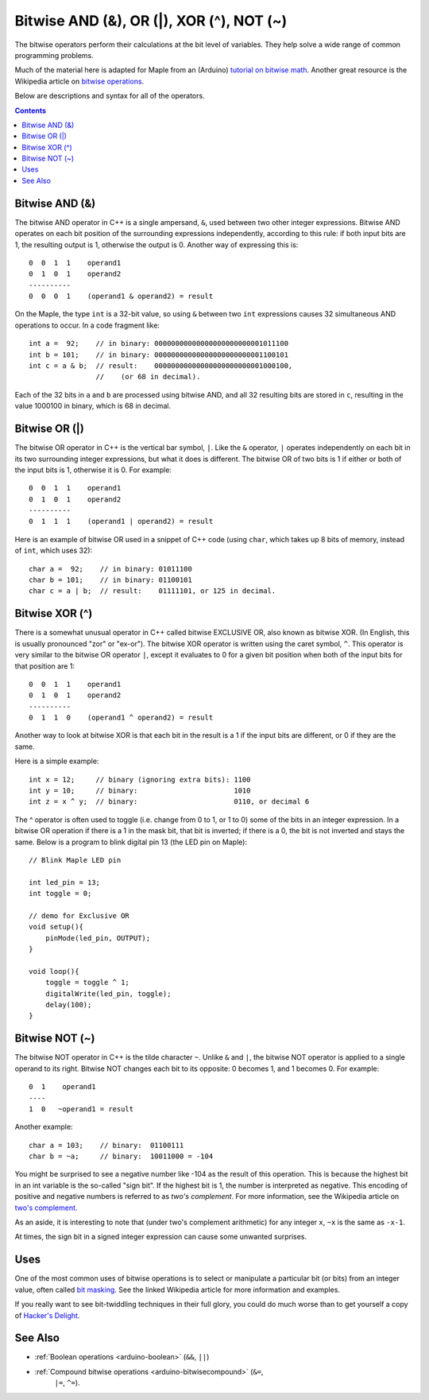 .. highlight:: cpp

.. _arduino-bitwisemath:

Bitwise AND (&), OR (\|), XOR (^), NOT (~)
==========================================

The bitwise operators perform their calculations at the bit level of
variables. They help solve a wide range of common programming
problems.

Much of the material here is adapted for Maple from an (Arduino)
`tutorial on bitwise math
<http://www.arduino.cc/playground/Code/BitMath>`_\ .  Another great
resource is the Wikipedia article on `bitwise operations
<http://en.wikipedia.org/wiki/Bitwise_operation>`_\ .

Below are descriptions and syntax for all of the operators.

.. contents:: Contents
   :local:

.. _arduino-bitwisemath-and:

Bitwise AND (&)
---------------

The bitwise AND operator in C++ is a single ampersand, ``&``, used
between two other integer expressions. Bitwise AND operates on each
bit position of the surrounding expressions independently, according
to this rule: if both input bits are 1, the resulting output is 1,
otherwise the output is 0. Another way of expressing this is::

        0  0  1  1    operand1
        0  1  0  1    operand2
        ----------
        0  0  0  1    (operand1 & operand2) = result


On the Maple, the type ``int`` is a 32-bit value, so using ``&``
between two ``int`` expressions causes 32 simultaneous AND operations
to occur. In a code fragment like::

        int a =  92;    // in binary: 00000000000000000000000001011100
        int b = 101;    // in binary: 00000000000000000000000001100101
        int c = a & b;  // result:    00000000000000000000000001000100,
                        //    (or 68 in decimal).


Each of the 32 bits in ``a`` and ``b`` are processed using bitwise
AND, and all 32 resulting bits are stored in ``c``, resulting in the
value 1000100 in binary, which is 68 in decimal.


.. _arduino-bitwisemath-or:

Bitwise OR (\|)
---------------

The bitwise OR operator in C++ is the vertical bar symbol, ``|``. Like
the ``&`` operator, ``|`` operates independently on each bit in its
two surrounding integer expressions, but what it does is
different. The bitwise OR of two bits is 1 if either or both of the
input bits is 1, otherwise it is 0.  For example::

        0  0  1  1    operand1
        0  1  0  1    operand2
        ----------
        0  1  1  1    (operand1 | operand2) = result

Here is an example of bitwise OR used in a snippet of C++ code (using
``char``, which takes up 8 bits of memory, instead of ``int``, which
uses 32)::

        char a =  92;    // in binary: 01011100
        char b = 101;    // in binary: 01100101
        char c = a | b;  // result:    01111101, or 125 in decimal.

.. _arduino-bitwisemath-xor:

Bitwise XOR (^)
---------------

There is a somewhat unusual operator in C++ called bitwise EXCLUSIVE
OR, also known as bitwise XOR. (In English, this is usually pronounced
"zor" or "ex-or"). The bitwise XOR operator is written using the caret
symbol, ``^``. This operator is very similar to the bitwise OR
operator ``|``, except it evaluates to 0 for a given bit position when
both of the input bits for that position are 1::

        0  0  1  1    operand1
        0  1  0  1    operand2
        ----------
        0  1  1  0    (operand1 ^ operand2) = result


Another way to look at bitwise XOR is that each bit in the result
is a 1 if the input bits are different, or 0 if they are the same.

Here is a simple example::

        int x = 12;     // binary (ignoring extra bits): 1100
        int y = 10;     // binary:                       1010
        int z = x ^ y;  // binary:                       0110, or decimal 6



The ^ operator is often used to toggle (i.e. change from 0 to 1, or 1
to 0) some of the bits in an integer expression. In a bitwise OR
operation if there is a 1 in the mask bit, that bit is inverted; if
there is a 0, the bit is not inverted and stays the same. Below is a
program to blink digital pin 13 (the LED pin on Maple)::

    // Blink Maple LED pin

    int led_pin = 13;
    int toggle = 0;

    // demo for Exclusive OR
    void setup(){
        pinMode(led_pin, OUTPUT);
    }
    
    void loop(){
        toggle = toggle ^ 1;
        digitalWrite(led_pin, toggle);
        delay(100);
    }

.. _arduino-bitwisemath-not:

Bitwise NOT (~)
---------------

The bitwise NOT operator in C++ is the tilde character ``~``. Unlike
``&`` and ``|``, the bitwise NOT operator is applied to a single
operand to its right. Bitwise NOT changes each bit to its opposite: 0
becomes 1, and 1 becomes 0. For example::

        0  1    operand1
        ----
        1  0   ~operand1 = result

Another example::

        char a = 103;    // binary:  01100111
        char b = ~a;     // binary:  10011000 = -104

You might be surprised to see a negative number like -104 as the
result of this operation. This is because the highest bit in an int
variable is the so-called "sign bit". If the highest bit is 1, the
number is interpreted as negative. This encoding of positive and
negative numbers is referred to as *two's complement*. For more
information, see the Wikipedia article on `two's
complement. <http://en.wikipedia.org/wiki/Twos_complement>`_

As an aside, it is interesting to note that (under two's complement
arithmetic) for any integer ``x``, ``~x`` is the same as ``-x-1``.

At times, the sign bit in a signed integer expression can cause
some unwanted surprises.


Uses
----

One of the most common uses of bitwise operations is to select or
manipulate a particular bit (or bits) from an integer value, often
called `bit masking
<http://en.wikipedia.org/wiki/Mask_%28computing%29>`_\ . See the
linked Wikipedia article for more information and examples.

If you really want to see bit-twiddling techniques in their full
glory, you could do much worse than to get yourself a copy of
`Hacker's Delight <http://www.hackersdelight.org/>`_\ .


See Also
--------

- :ref:`Boolean operations <arduino-boolean>` (``&&``, ``||``)
- :ref:`Compound bitwise operations <arduino-bitwisecompound>` (``&=``,
   ``|=``, ``^=``).
